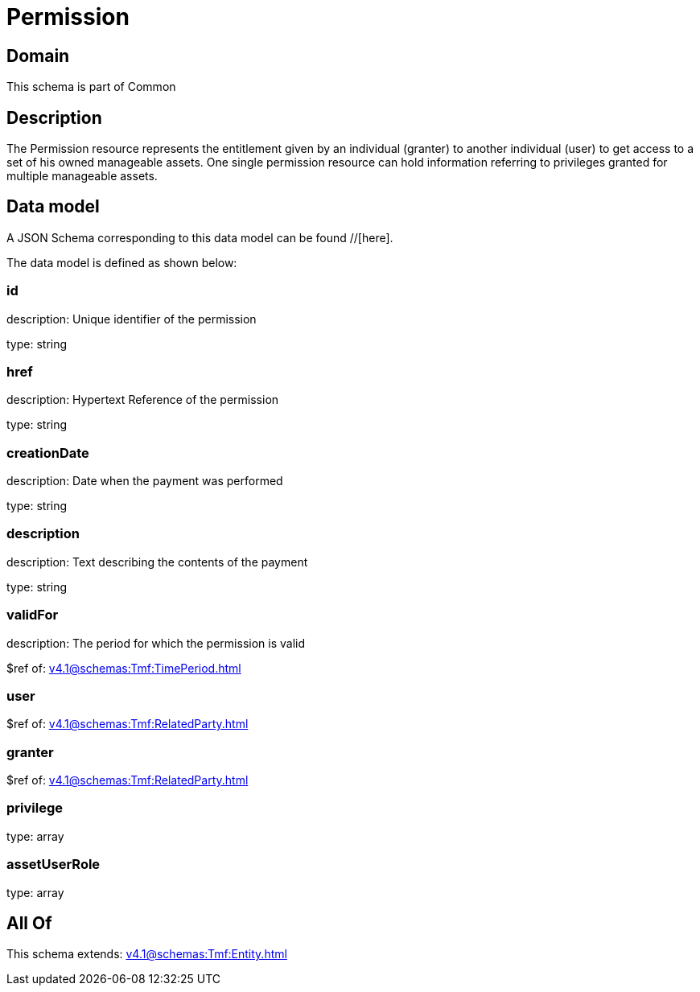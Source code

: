 = Permission

[#domain]
== Domain

This schema is part of Common

[#description]
== Description
The Permission resource represents the entitlement given by an individual (granter) to another individual (user) to get access to a set of his owned manageable assets. One single permission resource can hold information referring to privileges granted for multiple manageable assets.


[#data_model]
== Data model

A JSON Schema corresponding to this data model can be found //[here].

The data model is defined as shown below:


=== id
description: Unique identifier of the permission

type: string


=== href
description: Hypertext Reference of the permission

type: string


=== creationDate
description: Date when the payment was performed

type: string


=== description
description: Text describing the contents of the payment

type: string


=== validFor
description: The period for which the permission is valid

$ref of: xref:v4.1@schemas:Tmf:TimePeriod.adoc[]


=== user
$ref of: xref:v4.1@schemas:Tmf:RelatedParty.adoc[]


=== granter
$ref of: xref:v4.1@schemas:Tmf:RelatedParty.adoc[]


=== privilege
type: array


=== assetUserRole
type: array


[#all_of]
== All Of

This schema extends: xref:v4.1@schemas:Tmf:Entity.adoc[]
